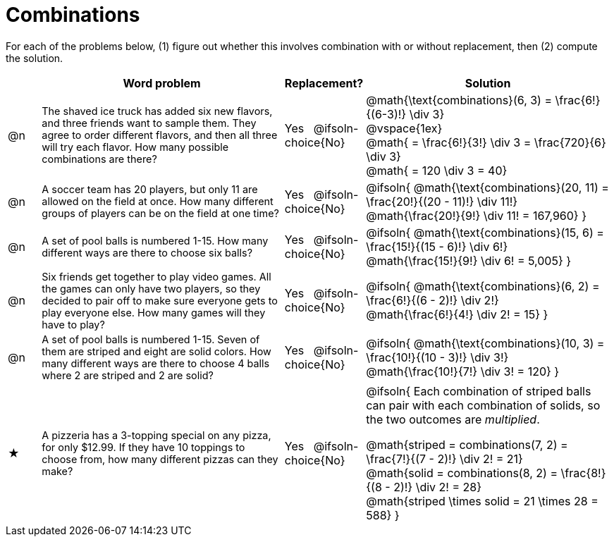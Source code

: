 = Combinations

++++
<style>
td:nth-of-type(2){ font-size: 0.9rem !important; }
.MathJax { margin-bottom: 25px; display: inline-block; }
</style>
++++

For each of the problems below, (1) figure out whether this involves combination with or without replacement, then (2) compute the solution.

[.FillVerticalSpace, cols="^.^2, .^15, ^.^4, ^.^15a", options="header", stripes="none"]
|===
|
| Word problem
| Replacement?
| Solution

| @n
| The shaved ice truck has added six new flavors, and three friends want to sample them. They agree to order different flavors, and then all three will try each flavor. How many possible combinations are there?

| Yes  {nbsp}  @ifsoln-choice{No}
| @math{\text{combinations}(6, 3) = \frac{6!}{(6-3)!} \div 3} +
@vspace{1ex} +
@math{ = \frac{6!}{3!} \div 3  = \frac{720}{6} \div 3} +
@math{ = 120 \div 3 = 40}

| @n
| A soccer team has 20 players, but only 11 are allowed on the field at once. How many different groups of players can be on the field at one time?
| Yes  {nbsp}  @ifsoln-choice{No}
| @ifsoln{
@math{\text{combinations}(20, 11) = \frac{20!}{(20 - 11)!} \div 11!} +
@math{\frac{20!}{9!} \div 11! = 167,960}
}

| @n
| A set of pool balls is numbered 1-15. How many different ways are there to choose six balls?
| Yes  {nbsp}  @ifsoln-choice{No}
| @ifsoln{
@math{\text{combinations}(15, 6) = \frac{15!}{(15 - 6)!} \div 6!} +
@math{\frac{15!}{9!} \div 6! = 5,005}
}

| @n
| Six friends get together to play video games. All the games can only have two players, so they decided to pair off to make sure everyone gets to play everyone else. How many games will they have to play?
| Yes  {nbsp}  @ifsoln-choice{No}
| @ifsoln{
@math{\text{combinations}(6, 2) = \frac{6!}{(6 - 2)!} \div 2!} +
@math{\frac{6!}{4!} \div 2! = 15}
}

| @n
| A set of pool balls is numbered 1-15. Seven of them are striped and eight are solid colors. How many different ways are there to choose 4 balls where 2 are striped and 2 are solid?
| Yes  {nbsp}  @ifsoln-choice{No}
| @ifsoln{
@math{\text{combinations}(10, 3) = \frac{10!}{(10 - 3)!} \div 3!} +
@math{\frac{10!}{7!} \div 3! = 120}
}

| ★
| A pizzeria has a 3-topping special on any pizza, for only $12.99. If they have 10 toppings to choose from, how many different pizzas can they make?
| Yes  {nbsp}  @ifsoln-choice{No}
| @ifsoln{
Each combination of striped balls can pair with each combination of solids, so the two outcomes are _multiplied_.

@math{striped = combinations(7, 2) = \frac{7!}{(7 - 2)!} \div 2! = 21} +
@math{solid = combinations(8, 2) = \frac{8!}{(8 - 2)!} \div 2! = 28} +
@math{striped \times solid = 21 \times 28 = 588}
}

|===
